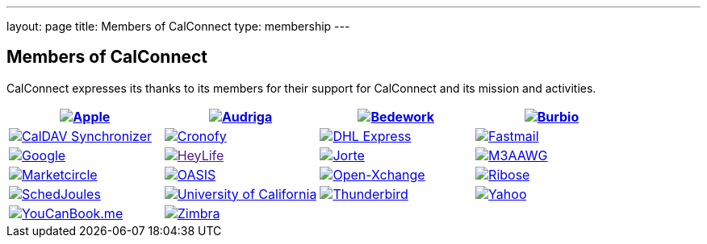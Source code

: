 ---
layout: page
title:  Members of CalConnect
type: membership
---

== Members of CalConnect

CalConnect expresses its thanks to its members for their support for
CalConnect and its mission and activities.

[cols="1,1,1,1", options="header"]
|===

| https://www.apple.com[image:/assets/images/Apple%20Inc.png[Apple]]
| https://www.audriga.com[image:/assets/images/audriga.png[Audriga]]
| https://www.bedework.com[image:/assets/images/bcs.png[Bedework]]
| https://www.burbio.com[image:/assets/images/burbiologo.png[Burbio]]

| https://caldavsynchronizer.org[image:/assets/images/cdsyncronizer.png[CalDAV Synchronizer]]
| https://www.cronofy.com[image:/assets/images/cronofy_logo.png[Cronofy]]
| https://www.dhl.com[image:/assets/images/dhl_logo.gif[DHL Express]]
| https://www.fastmail.com[image:/assets/images/FM-Logo-RGB.png[Fastmail]]

| https://www.google.com[image:/assets/images/google2018.jpg[Google]]
| link:[image:/assets/images/HeyLife.png[HeyLife]]
| https://www.jorte.com/en[image:/assets/images/jorte_logo.png[Jorte]]
| https://www.m3aawg.org/[image:/assets/images/M3AAWG.png[M3AAWG]]

| https://www.marketcircle.com[image:/assets/images/Marketcircle.png[Marketcircle]]
| https://www.oasis-open.org[image:/assets/images/oasis-logo.jpg[OASIS]]
| https://www.open-xchange.com[image:/assets/images/open-xchange.png[Open-Xchange]]
| https://www.ribose.com[image:/assets/images/ribose_120.jpg[Ribose]]

| https://schedjoules.com[image:/assets/images/schedjoules.jpg[SchedJoules]]
| https://www.universityofcalifornia.edu/[image:/assets/images/universityofcalifornia.gif[University of California]]
| https://www.thunderbird.net[image:/assets/images/thunderbirdvl.png[Thunderbird]]
| https://www.yahoo.com[image:/assets/images/Yahoo.png[Yahoo]]

| https://www.youcanbook.me[image:/assets/images/youcanbookme.png[YouCanBook.me]]
| https://www.zimbra.com[image:/assets/images/zimbra1.png[Zimbra]]
|
|

|===
